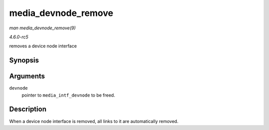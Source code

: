 .. -*- coding: utf-8; mode: rst -*-

.. _API-media-devnode-remove:

====================
media_devnode_remove
====================

*man media_devnode_remove(9)*

*4.6.0-rc5*

removes a device node interface


Synopsis
========

.. c:function:: void media_devnode_remove( struct media_intf_devnode * devnode )

Arguments
=========

``devnode``
    pointer to ``media_intf_devnode`` to be freed.


Description
===========

When a device node interface is removed, all links to it are
automatically removed.


.. ------------------------------------------------------------------------------
.. This file was automatically converted from DocBook-XML with the dbxml
.. library (https://github.com/return42/sphkerneldoc). The origin XML comes
.. from the linux kernel, refer to:
..
.. * https://github.com/torvalds/linux/tree/master/Documentation/DocBook
.. ------------------------------------------------------------------------------
